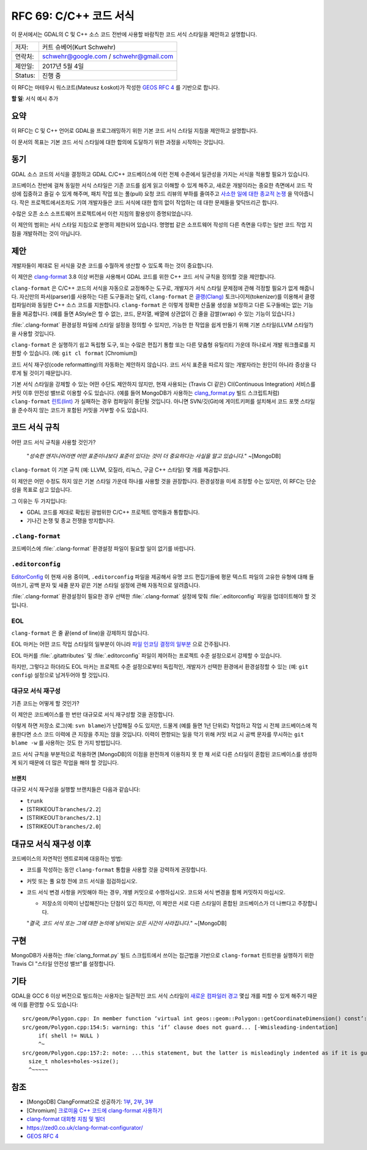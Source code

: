 .. _rfc-69:

=======================================================================================
RFC 69: C/C++ 코드 서식
=======================================================================================

이 문서에서는 GDAL의 C 및 C++ 소스 코드 전반에 사용할 바람직한 코드 서식 스타일을 제안하고 설명합니다.

======== ======================================
저자:    커트 슈베어(Kurt Schwehr)
연락처:  schwehr@google.com / schwehr@gmail.com
제안일:  2017년 5월 4일
Status:  진행 중
======== ======================================

이 RFC는 마테우시 워스코트(Mateusz Łoskot)가 작성한 `GEOS RFC 4 <https://trac.osgeo.org/geos/wiki/RFC4>`_ 를 기반으로 합니다.

**할 일**: 서식 예시 추가

요약
----

이 RFC는 C 및 C++ 언어로 GDAL을 프로그래밍하기 위한 기본 코드 서식 스타일 지침을 제안하고 설명합니다.

이 문서의 목표는 기본 코드 서식 스타일에 대한 합의에 도달하기 위한 과정을 시작하는 것입니다.

동기
----

GDAL 소스 코드의 서식을 결정하고 GDAL C/C++ 코드베이스에 이런 전체 수준에서 일관성을 가지는 서식을 적용할 필요가 있습니다.

코드베이스 전반에 걸쳐 동일한 서식 스타일은 기존 코드를 쉽게 읽고 이해할 수 있게 해주고, 새로운 개발이라는 중요한 측면에서 코드 작성에 집중하고 즐길 수 있게 해주며, 패치 작업 또는 풀(pull) 요청 코드 리뷰의 부하를 줄여주고 `사소한 일에 대한 종교적 논쟁 <https://wiki.c2.com/?WhereDoTheBracesGo>`_ 을 막아줍니다. 작은 프로젝트에서조차도 기여 개발자들은 코드 서식에 대한 합의 없이 작업하는 데 대한 문제들을 맞닥뜨리곤 합니다.

수많은 오픈 소스 소프트웨어 프로젝트에서 이런 지침의 활용성이 증명되었습니다.

이 제안의 범위는 서식 스타일 지침으로 분명히 제한되어 있습니다. 명명법 같은 소프트웨어 작성의 다른 측면을 다루는 일반 코드 작업 지침을 개발하려는 것이 아닙니다.

제안
----

개발자들이 제대로 된 서식을 갖춘 코드를 수월하게 생산할 수 있도록 하는 것이 중요합니다.

이 제안은 `clang-format <https://clang.llvm.org/docs/ClangFormat.html>`_ 3.8 이상 버전을 사용해서 GDAL 코드를 위한 C++ 코드 서식 규칙을 정의할 것을 제안합니다.

``clang-format`` 은 C/C++ 코드의 서식을 자동으로 교정해주는 도구로, 개발자가 서식 스타일 문제점에 관해 걱정할 필요가 없게 해줍니다. 자신만의 파서(parser)를 사용하는 다른 도구들과는 달리, ``clang-format`` 은 `클랭(Clang) <https://ko.wikipedia.org/wiki/%ED%81%B4%EB%9E%AD>`_ 토크나이저(tokenizer)를 이용해서 클랭 컴파일러와 동일한 C++ 소스 코드를 지원합니다. ``clang-format`` 은 이렇게 정확한 산출물 생성을 보장하고 다른 도구들에는 없는 기능들을 제공합니다. (예를 들면 AStyle은 할 수 없는, 코드, 문자열, 배열에 상관없이 긴 줄을 감쌀(wrap) 수 있는 기능이 있습니다.)

:file:`.clang-format` 환경설정 파일에 스타일 설정을 정의할 수 있지만, 가능한 한 작업을 쉽게 만들기 위해 기본 스타일(LLVM 스타일?)을 사용할 것입니다.

``clang-format`` 은 실행하기 쉽고 독립형 도구, 또는 수많은 편집기 통합 또는 다른 맞춤형 유틸리티 가운데 하나로서 개발 워크플로를 지원할 수 있습니다. (예: ``git cl format`` [Chromium])

코드 서식 재구성(code reformatting)의 자동화는 제안하지 않습니다. 코드 서식 표준을 따르지 않는 개발자라는 원인이 아니라 증상을 다루게 될 것이기 때문입니다.

기본 서식 스타일을 강제할 수 있는 어떤 수단도 제안하지 않지만, 현재 사용되는 (Travis CI 같은) CI(Continuous Integration) 서비스를 커밋 이후 안전성 밸브로 이용할 수도 있습니다. (예를 들어 MongoDB가 사용하는 `clang_format.py <https://github.com/mongodb/mongo/blob/master/buildscripts/clang_format.py>`_ 빌드 스크립트처럼) ``clang-format`` `린트(lint) <https://ko.wikipedia.org/wiki/%EB%A6%B0%ED%8A%B8_(%EC%86%8C%ED%94%84%ED%8A%B8%EC%9B%A8%EC%96%B4)>`_ 가 실패하는 경우 컴파일이 중단될 것입니다. 아니면 SVN/깃(Git)에 게이트키퍼를 설치해서 코드 포맷 스타일을 준수하지 않는 코드가 포함된 커밋을 거부할 수도 있습니다.

코드 서식 규칙
--------------

어떤 코드 서식 규칙을 사용할 것인가?

   "*성숙한 엔지니어라면 어떤 표준이냐보다 표준이 있다는 것이 더 중요하다는 사실을 알고 있습니다.*"
   ~[MongoDB]

``clang-format`` 이 기본 규칙 (예: LLVM, 모질라, 리눅스, 구글 C++ 스타일) 몇 개를 제공합니다.

이 제안은 어떤 수정도 하지 않은 기본 스타일 가운데 하나를 사용할 것을 권장합니다. 환경설정을 미세 조정할 수는 있지만, 이 RFC는 단순성을 목표로 삼고 있습니다.

그 이유는 두 가지입니다:

-  GDAL 코드를 제대로 확립된 광범위한 C/C++ 프로젝트 영역들과 통합합니다.
-  기나긴 논쟁 및 종교 전쟁을 방지합니다.

``.clang-format``
~~~~~~~~~~~~~~~~~

코드베이스에 :file:`.clang-format` 환경설정 파일이 필요할 일이 없기를 바랍니다.

``.editorconfig``
~~~~~~~~~~~~~~~~~

`EditorConfig <https://editorconfig.org/>`_ 이 현재 사용 중이며, ``.editorconfig`` 파일을 제공해서 유명 코드 편집기들에 평문 텍스트 파일의 고유한 유형에 대해 들여쓰기, 공백 문자 및 새줄 문자 같은 기본 스타일 설정에 관해 자동적으로 알려줍니다.

:file:`.clang-format` 환경설정이 필요한 경우 선택한 :file:`.clang-format` 설정에 맞춰 :file:`.editorconfig` 파일을 업데이트해야 할 것입니다.

EOL
~~~

``clang-format`` 은 줄 끝(end of line)을 강제하지 않습니다.

EOL 마커는 어떤 코드 작업 스타일의 일부분이 아니라 `파일 인코딩 결정의 일부분 <https://lists.llvm.org/pipermail/cfe-commits/Week-of-Mon-20130930/090200.html>`_ 으로 간주됩니다.

EOL 마커를 :file:`.gitattributes` 및 :file:`.editorconfig` 파일이 제어하는 프로젝트 수준 설정으로서 강제할 수 있습니다.

하지만, 그렇다고 하더라도 EOL 마커는 프로젝트 수준 설정으로부터 독립적인, 개발자가 선택한 환경에서 환경설정할 수 있는 (예: ``git config``) 설정으로 남겨두어야 할 것입니다.

대규모 서식 재구성
~~~~~~~~~~~~~~~~~~

기존 코드는 어떻게 할 것인가?

이 제안은 코드베이스를 한 번만 대규모로 서식 재구성할 것을 권장합니다.

이렇게 하면 저장소 로그(예: ``svn blame``)가 난잡해질 수도 있지만, 드물게 (예를 들면 1년 단위로) 작업하고 작업 시 전체 코드베이스에 적용한다면 소스 코드 이력에 큰 지장을 주지는 않을 것입니다. 이력이 편향되는 일을 막기 위해 커밋 비교 시 공백 문자를 무시하는 ``git blame -w`` 를 사용하는 것도 한 가지 방법입니다.

코드 서식 규칙을 부분적으로 적용하면 [MongoDB]의 이점을 완전하게 이용하지 못 한 채 서로 다른 스타일이 혼합된 코드베이스를 생성하게 되기 때문에 더 많은 작업을 해야 할 것입니다.

브랜치
^^^^^^

대규모 서식 재구성을 실행할 브랜치들은 다음과 같습니다:

-  ``trunk``
-  [STRIKEOUT:``branches/2.2``]
-  [STRIKEOUT:``branches/2.1``]
-  [STRIKEOUT:``branches/2.0``]

대규모 서식 재구성 이후
-----------------------

코드베이스의 자연적인 엔트로피에 대응하는 방법:

-  코드를 작성하는 동안 ``clang-format`` 통합을 사용할 것을 강력하게 권장합니다.

-  커밋 또는 풀 요청 전에 코드 서식을 점검하십시오.

-  코드 서식 변경 사항을 커밋해야 하는 경우, 개별 커밋으로 수행하십시오. 코드와 서식 변경을 함께 커밋하지 마십시오.

   -  저장소의 이력이 난잡해진다는 단점이 있긴 하지만, 이 제안은 서로 다른 스타일이 혼합된 코드베이스가 더 나쁘다고 주장합니다.

   "*결국, 코드 서식 또는 그에 대한 논의에 낭비되는 모든 시간이 사라집니다.*"
   ~[MongoDB]

구현
----

MongoDB가 사용하는 :file:`clang_format.py` 빌드 스크립트에서 쓰이는 접근법을 기반으로 ``clang-format`` 린트만을 실행하기 위한 Travis CI "스타일 안전성 밸브"를 설정합니다.

기타
----

GDAL을 GCC 6 이상 버전으로 빌드하는 사용자는 일관적인 코드 서식 스타일이 `새로운 컴파일러 경고 <https://developers.redhat.com/blog/2016/02/26/gcc-6-wmisleading-indentation-vs-goto-fail>`_ 몇십 개를 피할 수 있게 해주기 때문에 이를 환영할 수도 있습니다:

::

   src/geom/Polygon.cpp: In member function ‘virtual int geos::geom::Polygon::getCoordinateDimension() const’:
   src/geom/Polygon.cpp:154:5: warning: this ‘if’ clause does not guard... [-Wmisleading-indentation]
        if( shell != NULL )
        ^~
   src/geom/Polygon.cpp:157:2: note: ...this statement, but the latter is misleadingly indented as if it is guarded by the ‘if’
     size_t nholes=holes->size();
     ^~~~~~

참조
----

-  [MongoDB] ClangFormat으로 성공하기: `1부 <https://engineering.mongodb.com/post/succeeding-with-clangformat-part-1-pitfalls-and-planning/>`_, `2부 <https://engineering.mongodb.com/post/succeeding-with-clangformat-part-2-the-big-reformat/>`_, `3부 <https://engineering.mongodb.com/post/succeeding-with-clangformat-part-3-persisting-the-change/>`_

-  [Chromium] `크로미움 C++ 코드에 clang-format 사용하기 <https://chromium.googlesource.com/chromium/src/+/master/docs/clang_format.md>`_

-  `clang-format 대화형 지침 및 빌더 <https://github.com/adamyanalunas/clangformat.com>`_

-  `https://zed0.co.uk/clang-format-configurator/ <https://zed0.co.uk/clang-format-configurator/>`_

-  `GEOS RFC 4 <https://trac.osgeo.org/geos/wiki/RFC4>`_

